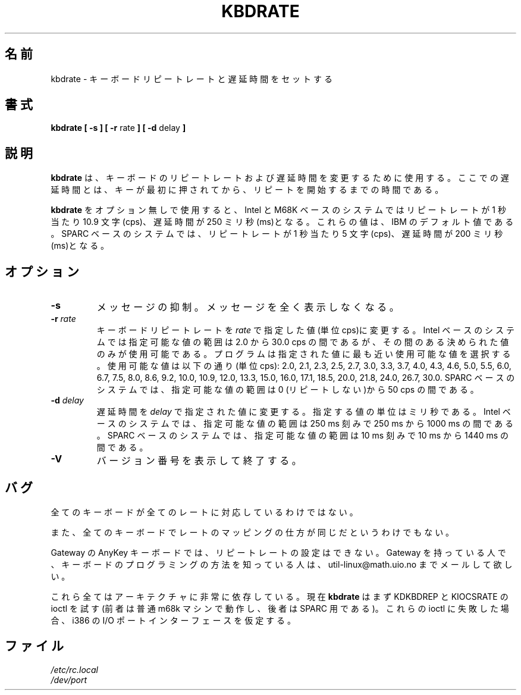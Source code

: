 .\" Copyright 1992, 1994 Rickard E. Faith (faith@cs.unc.edu)
.\" May be distributed under the GNU General Public License
.\" Updated Wed Jun 22 21:09:43 1994, faith@cs.unc.edu
.\"
.\" Japanese Version Copyright (c) 1997 Koso Fukuba
.\"         all rights reserved.
.\" Translated Mon Jan 27 12:00:00 JST 1997
.\"         by Koso Fukuba <koso@ga2.so-net.or.jp>
.\" Updated Thu Mar 16 14:42:20 JST 2000
.\"         by Kentaro Shirakata <argrath@yo.rim.or.jp>
.TH KBDRATE 8 "22 June 1994" "Linux 1.1.19" "Linux Programmer's Manual"
.\"O .SH NAME
.SH 名前
.\"O kbdrate \- reset the keyboard repeat rate and delay time
kbdrate \- キーボードリピートレートと遅延時間をセットする
.\"O .SH SYNOPSIS
.SH 書式
.B "kbdrate [ \-s ] [ \-r"
rate
.B "] [ \-d"
delay
.B ]
.\"O .SH DESCRIPTION
.SH 説明
.\"O .B kbdrate
.\"O is used to change the keyboard repeat rate and delay time.  The delay
.\"O is the amount of time that a key must be depressed before it will start to
.\"O repeat.
.B kbdrate
は、キーボードのリピートレートおよび遅延時間を変更するために使用す
る。ここでの遅延時間とは、キーが最初に押されてから、リピートを開始する
までの時間である。

.\"O Using
.\"O .B kbdrate
.\"O without any options will reset the repeat rate to 10.9 characters per second (cps)
.\"O and the delay to 250 milliseconds (ms) for Intel- and M68K-based systems.
.\"O These are the IBM defaults. On SPARC-based systems it will reset the repeat rate
.\"O to 5 cps and the delay to 200 ms.
.B kbdrate
をオプション無しで使用すると、Intel と M68K ベースのシステムでは
リピートレートが 1 秒当たり 10.9 文字 (cps)、遅延時間が 250 ミリ秒(ms)となる。
これらの値は、IBM のデフォルト値である。
SPARC ベースのシステムでは、
リピートレートが 1 秒当たり 5 文字 (cps)、遅延時間が 200 ミリ秒(ms)となる。

.\"O .SH OPTIONS
.SH オプション
.TP
.B \-s
.\"O Silent.  No messages are printed.
メッセージの抑制。メッセージを全く表示しなくなる。
.TP
.BI \-r " rate"
.\"O Change the keyboard repeat rate to
.\"O .I rate
.\"O cps.   For Intel-based systems, the allowable range is from 2.0 to 30.0 cps.
.\"O Only certain, specific values are possible, and the program will select the
.\"O nearest possible value to the one specified.  The possible values are given,
.\"O in characters per second, as follows: 2.0, 2.1, 2.3, 2.5, 2.7, 3.0, 3.3, 3.7,
.\"O 4.0, 4.3, 4.6, 5.0, 5.5, 6.0, 6.7, 7.5, 8.0, 8.6, 9.2, 10.0, 10.9, 12.0, 13.3,
.\"O 15.0, 16.0, 17.1, 18.5, 20.0, 21.8, 24.0, 26.7, 30.0.
.\"O For SPARC-based systems, the allowable range is from 0 (no repeat) to 50 cps.
キーボードリピートレートを
.I rate
で指定した値(単位 cps)に変更する。
Intel ベースのシステムでは指定可能な値の範囲は 2.0 から 30.0 cps の間であるが、
その間のある決められた値のみが使用可能である。
プログラムは指定された値に最も近い使用可能な値を選択する。
使用可能な値は以下の通り(単位 cps):
2.0, 2.1, 2.3, 2.5, 2.7, 3.0, 3.3, 3.7, 4.0, 4.3, 4.6,
5.0, 5.5, 6.0, 6.7, 7.5, 8.0, 8.6, 9.2, 10.0, 10.9, 12.0, 13.3, 15.0, 16.0,
17.1, 18.5, 20.0, 21.8, 24.0, 26.7, 30.0.
SPARC ベースのシステムでは、指定可能な値の範囲は 0 (リピートしない)から
50 cps の間である。
.TP
.BI \-d " delay"
.\"O Change the delay to
.\"O .I delay
.\"O milliseconds.
.\"O For Intel-based systems, the allowable range is from 250 to 1000 ms,
.\"O in 250 ms steps. For SPARC systems, possible values are between 10 ms and 1440 ms,
.\"O in 10 ms steps.
遅延時間を
.I delay
で指定された値に変更する。指定する値の単位はミリ秒である。
Intel ベースのシステムでは、指定可能な値の範囲は 250 ms 刻みで
250 ms から 1000 ms の間である。
SPARC ベースのシステムでは、指定可能な値の範囲は
10 ms 刻みで 10 ms から 1440 ms の間である。
.TP
.B \-V
.\"O Display a version number and exit.
バージョン番号を表示して終了する。
.\"O .SH BUGS
.SH バグ
.\"O Not all keyboards support all rates.
全てのキーボードが全てのレートに対応しているわけではない。
.PP
.\"O Not all keyboards have the rates mapped in the same way.
また、全てのキーボードでレートのマッピングの仕方が同じだというわけでもない。
.PP
.\"O Setting the repeat rate on the Gateway AnyKey keyboard does not work.  If
.\"O someone with a Gateway figures out how to program the keyboard, please send
.\"O mail to util-linux@math.uio.no.
Gateway の AnyKey キーボードでは、リピートレートの設定はできない。
Gateway を持っている人で、キーボードのプログラミングの方法を知っている
人は、 util-linux@math.uio.no までメールして欲しい。
.PP
.\"O All this is very architecture dependent.
これら全てはアーキテクチャに非常に依存している。
.\"O Nowadays
.\"O .B kbdrate
.\"O first tries the KDKBDREP and KIOCSRATE ioctls.
.\"O (The former usually works on an m68k machine, the latter for SPARC.)
.\"O When these ioctls fail an ioport interface as on i386 is assumed.
現在
.B kbdrate
はまず KDKBDREP と KIOCSRATE の ioctl を試す
(前者は普通 m68k マシンで動作し、後者は SPARC 用である)。
これらの ioctl に失敗した場合、 i386 の I/O ポートインターフェースを仮定する。
.\"O .SH FILES
.SH ファイル
.I /etc/rc.local
.br
.I /dev/port

